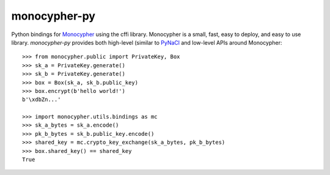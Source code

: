 monocypher-py
=============

Python bindings for `Monocypher <https://monocypher.org/>`_ using the cffi library.
Monocypher is a small, fast, easy to deploy, and easy to use library.
`monocypher-py` provides both high-level
(similar to `PyNaCl <https://pynacl.readthedocs.io/en/stable/>`_
and low-level APIs around Monocypher::

    >>> from monocypher.public import PrivateKey, Box
    >>> sk_a = PrivateKey.generate()
    >>> sk_b = PrivateKey.generate()
    >>> box = Box(sk_a, sk_b.public_key)
    >>> box.encrypt(b'hello world!')
    b'\xdbZn...'

    >>> import monocypher.utils.bindings as mc
    >>> sk_a_bytes = sk_a.encode()
    >>> pk_b_bytes = sk_b.public_key.encode()
    >>> shared_key = mc.crypto_key_exchange(sk_a_bytes, pk_b_bytes)
    >>> box.shared_key() == shared_key
    True
